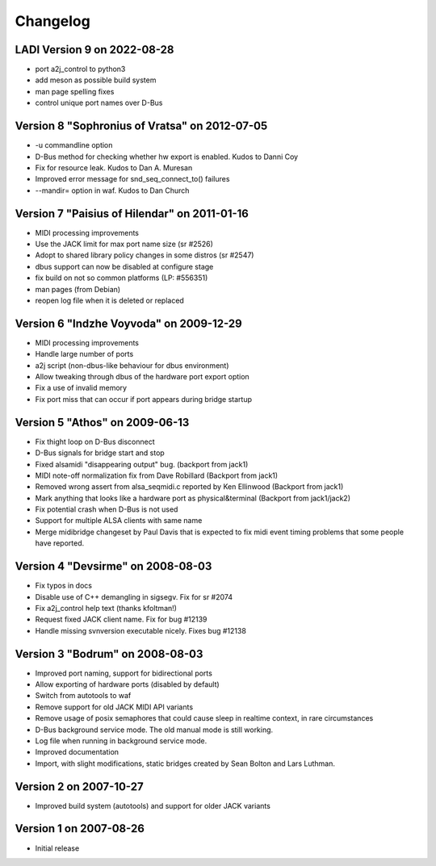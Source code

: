 =========
Changelog
=========

LADI Version 9 on 2022-08-28
-----------------------

* port a2j_control to python3
* add meson as possible build system
* man page spelling fixes
* control unique port names over D-Bus

Version 8 "Sophronius of Vratsa" on 2012-07-05
----------------------------------------------

* -u commandline option
* D-Bus method for checking whether hw export is enabled. Kudos to Danni Coy
* Fix for resource leak. Kudos to Dan A. Muresan
* Improved error message for snd_seq_connect_to() failures
* --mandir= option in waf. Kudos to Dan Church

Version 7 "Paisius of Hilendar" on 2011-01-16
---------------------------------------------

* MIDI processing improvements
* Use the JACK limit for max port name size (sr #2526)
* Adopt to shared library policy changes in some distros (sr #2547)
* dbus support can now be disabled at configure stage
* fix build on not so common platforms (LP: #556351)
* man pages (from Debian)
* reopen log file when it is deleted or replaced

Version 6 "Indzhe Voyvoda" on 2009-12-29
----------------------------------------

* MIDI processing improvements
* Handle large number of ports
* a2j script (non-dbus-like behaviour for dbus environment)
* Allow tweaking through dbus of the hardware port export option
* Fix a use of invalid memory
* Fix port miss that can occur if port appears during bridge startup

Version 5 "Athos" on 2009-06-13
-------------------------------

* Fix thight loop on D-Bus disconnect
* D-Bus signals for bridge start and stop
* Fixed alsamidi "disappearing output" bug. (backport from jack1)
* MIDI note-off normalization fix from Dave Robillard (Backport from jack1)
* Removed wrong assert from alsa_seqmidi.c reported by Ken Ellinwood (Backport
  from jack1)
* Mark anything that looks like a hardware port as physical&terminal (Backport
  from jack1/jack2)
* Fix potential crash when D-Bus is not used
* Support for multiple ALSA clients with same name
* Merge midibridge changeset by Paul Davis that is expected to fix midi event
  timing problems that some people have reported.

Version 4 "Devsirme" on 2008-08-03
----------------------------------

* Fix typos in docs
* Disable use of C++ demangling in sigsegv. Fix for sr #2074
* Fix a2j_control help text (thanks kfoltman!)
* Request fixed JACK client name. Fix for bug #12139
* Handle missing svnversion executable nicely. Fixes bug #12138

Version 3 "Bodrum" on 2008-08-03
--------------------------------

* Improved port naming, support for bidirectional ports
* Allow exporting of hardware ports (disabled by default)
* Switch from autotools to waf
* Remove support for old JACK MIDI API variants
* Remove usage of posix semaphores that could cause sleep in realtime context,
  in rare circumstances
* D-Bus background service mode. The old manual mode is still working.
* Log file when running in background service mode.
* Improved documentation
* Import, with slight modifications, static bridges created by Sean Bolton and
  Lars Luthman.

Version 2 on 2007-10-27
-----------------------

* Improved build system (autotools) and support for older JACK variants

Version 1 on 2007-08-26
-----------------------

* Initial release
